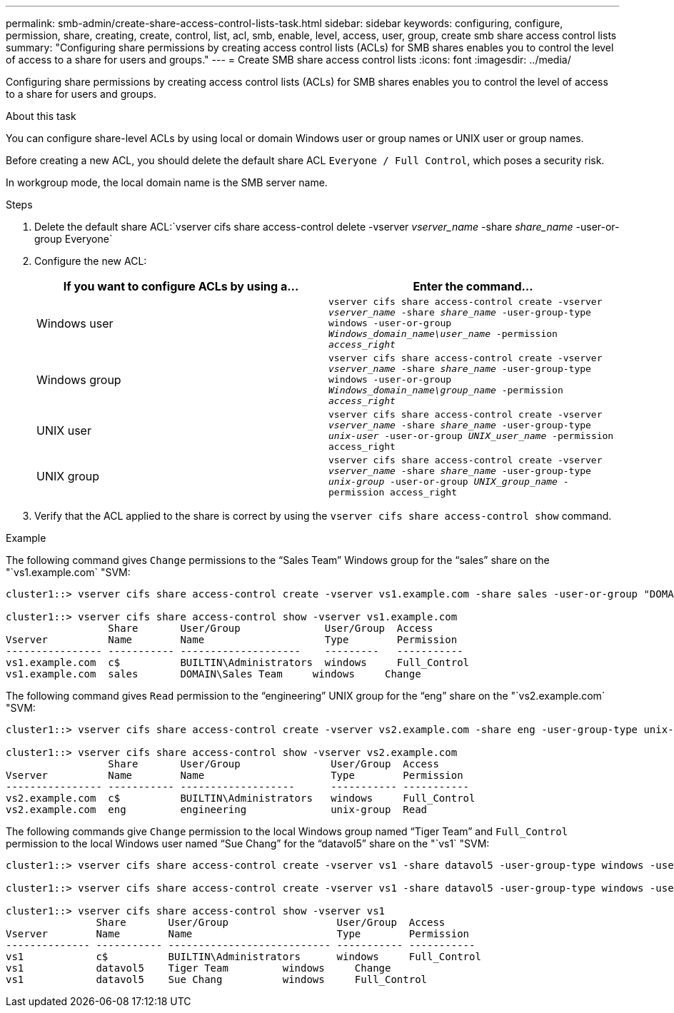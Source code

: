 ---
permalink: smb-admin/create-share-access-control-lists-task.html
sidebar: sidebar
keywords: configuring, configure, permission, share, creating, create, control, list, acl, smb, enable, level, access, user, group, create smb share access control lists
summary: "Configuring share permissions by creating access control lists (ACLs) for SMB shares enables you to control the level of access to a share for users and groups."
---
= Create SMB share access control lists
:icons: font
:imagesdir: ../media/

[.lead]
Configuring share permissions by creating access control lists (ACLs) for SMB shares enables you to control the level of access to a share for users and groups.

.About this task

You can configure share-level ACLs by using local or domain Windows user or group names or UNIX user or group names.

Before creating a new ACL, you should delete the default share ACL `Everyone / Full Control`, which poses a security risk.

In workgroup mode, the local domain name is the SMB server name.

.Steps

. Delete the default share ACL:`vserver cifs share access-control delete -vserver _vserver_name_ -share _share_name_ -user-or-group Everyone`
. Configure the new ACL:
+
[options="header"]
|===
| If you want to configure ACLs by using a...| Enter the command...
a|
Windows user
a|
`vserver cifs share access-control create -vserver _vserver_name_ -share _share_name_ -user-group-type windows -user-or-group _Windows_domain_name\user_name_ -permission _access_right_`
a|
Windows group
a|
`vserver cifs share access-control create -vserver _vserver_name_ -share _share_name_ -user-group-type windows -user-or-group _Windows_domain_name\group_name_ -permission _access_right_`
a|
UNIX user
a|
`vserver cifs share access-control create -vserver _vserver_name_ -share _share_name_ -user-group-type _unix-user_ -user-or-group _UNIX_user_name_ -permission access_right`
a|
UNIX group
a|
`vserver cifs share access-control create -vserver _vserver_name_ -share _share_name_ -user-group-type _unix-group_ -user-or-group _UNIX_group_name_ -permission access_right`
|===

. Verify that the ACL applied to the share is correct by using the `vserver cifs share access-control show` command.

.Example

The following command gives `Change` permissions to the "`Sales Team`" Windows group for the "`sales`" share on the "`vs1.example.com` "SVM:

----
cluster1::> vserver cifs share access-control create -vserver vs1.example.com -share sales -user-or-group "DOMAIN\Sales Team" -permission Change

cluster1::> vserver cifs share access-control show -vserver vs1.example.com
                 Share       User/Group              User/Group  Access
Vserver          Name        Name                    Type        Permission
---------------- ----------- --------------------    ---------   -----------
vs1.example.com  c$          BUILTIN\Administrators  windows     Full_Control
vs1.example.com  sales       DOMAIN\Sales Team     windows     Change
----

The following command gives `Read` permission to the "`engineering`" UNIX group for the "`eng`" share on the "`vs2.example.com` "SVM:

----
cluster1::> vserver cifs share access-control create -vserver vs2.example.com -share eng -user-group-type unix-group -user-or-group  engineering -permission Read

cluster1::> vserver cifs share access-control show -vserver vs2.example.com
                 Share       User/Group               User/Group  Access
Vserver          Name        Name                     Type        Permission
---------------- ----------- -------------------      ----------- -----------
vs2.example.com  c$          BUILTIN\Administrators   windows     Full_Control
vs2.example.com  eng         engineering              unix-group  Read
----

The following commands give `Change` permission to the local Windows group named "`Tiger Team`" and `Full_Control` permission to the local Windows user named "`Sue Chang`" for the "`datavol5`" share on the "`vs1` "SVM:

----
cluster1::> vserver cifs share access-control create -vserver vs1 -share datavol5 -user-group-type windows -user-or-group "Tiger Team" -permission Change

cluster1::> vserver cifs share access-control create -vserver vs1 -share datavol5 -user-group-type windows -user-or-group "Sue Chang" -permission Full_Control

cluster1::> vserver cifs share access-control show -vserver vs1
               Share       User/Group                  User/Group  Access
Vserver        Name        Name                        Type        Permission
-------------- ----------- --------------------------- ----------- -----------
vs1            c$          BUILTIN\Administrators      windows     Full_Control
vs1            datavol5    Tiger Team         windows     Change
vs1            datavol5    Sue Chang          windows     Full_Control
----

// 2023 Feb 23, Public PR 817